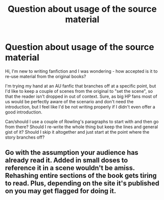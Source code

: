 #+TITLE: Question about usage of the source material

* Question about usage of the source material
:PROPERTIES:
:Author: doctor_awful
:Score: 2
:DateUnix: 1555799299.0
:DateShort: 2019-Apr-21
:END:
Hi, I'm new to writing fanfiction and I was wondering - how accepted is it to re-use material from the original books?

I'm trying my hand at an AU fanfic that branches off at a specific point, but I'd like to keep a couple of scenes from the original to "set the scene", so that the reader isn't dropped in out of context. Sure, as big HP fans most of us would be perfectly aware of the scenario and don't need the introduction, but I feel like I'd be not writing properly if I didn't even offer a good introduction.

Can/should I use a couple of Rowling's paragraphs to start with and then go from there? Should I re-write the whole thing but keep the lines and general gist of it? Should I skip it altogether and just start at the point where the story branches off?


** Go with the assumption your audience has already read it. Added in small doses to reference it in a scene wouldn't be amiss. Rehashing entire sections of the book gets tiring to read. Plus, depending on the site it's published on you may get flagged for doing it.
:PROPERTIES:
:Author: yarburger
:Score: 6
:DateUnix: 1555800095.0
:DateShort: 2019-Apr-21
:END:
